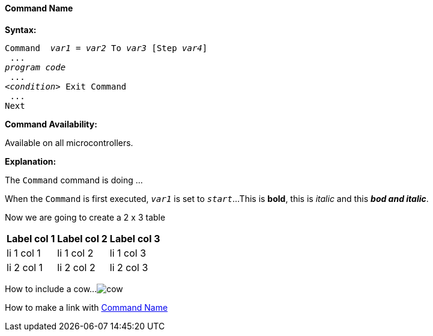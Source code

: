 ==== Command Name
:imagesdir: ./images

*Syntax:*
[subs="specialcharacters,quotes"] 
----
Command  _var1_ = _var2_ To _var3_ [Step _var4_]
 ...
_program code_
 ...
<__condition__> Exit Command
 ...
Next
----
*Command Availability:*

Available on all microcontrollers.

*Explanation:*

The `Command` command is doing ...

When the `Command` is first executed, `_var1_` is set to `_start_`...
This is *bold*, this is _italic_ and this *_bod and italic_*.

Now we are going to create a 2 x 3 table
[cols=3, options="header,autowidth"]
|====
|*Label col 1*
|*Label col 2*
|*Label col 3*

| li 1 col 1
| li 1 col 2
| li 1 col 3

| li 2 col 1
| li 2 col 2
| li 2 col 3
|====

How to include a cow... 
image:cow.jpg[]

How to make a link with <<_command_name,Command Name>>
